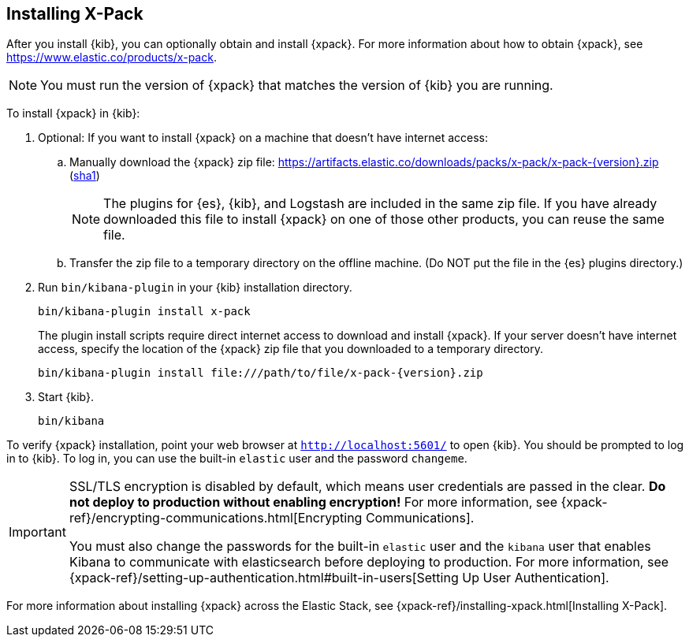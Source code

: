 [role="xpack"]
[[installing-xpack-kb]]
== Installing X-Pack

After you install {kib}, you can optionally obtain and install {xpack}.
For more information about how to obtain {xpack},
see https://www.elastic.co/products/x-pack.


NOTE: You must run the version of {xpack} that matches the version of {kib}
you are running.

//TBD: Is it a requirement that you install X-Pack on ES before you install it
//on Kibana? i.e. is the order important?

To install {xpack} in {kib}:

. Optional: If you want to install {xpack} on a machine that doesn't have internet
access:

.. Manually download the {xpack} zip file:
https://artifacts.elastic.co/downloads/packs/x-pack/x-pack-{version}.zip[
+https://artifacts.elastic.co/downloads/packs/x-pack/x-pack-{version}.zip+]
(https://artifacts.elastic.co/downloads/packs/x-pack/x-pack-{version}.zip.sha1[sha1])
+
--
NOTE: The plugins for {es}, {kib}, and Logstash are included in the same zip
file. If you have already downloaded this file to install {xpack} on one of
those other products, you can reuse the same file.

--

.. Transfer the zip file to a temporary directory on the offline machine. (Do NOT
put the file in the {es} plugins directory.)

. Run `bin/kibana-plugin` in your {kib} installation directory.
+
--
[source,shell]
----------------------------------------------------------
bin/kibana-plugin install x-pack
----------------------------------------------------------

The plugin install scripts require direct internet access to download and
install {xpack}. If your server doesn’t have internet access, specify the
location of the {xpack} zip file that you downloaded to a temporary directory.

["source","sh",subs="attributes"]
----------------------------------------------------------
bin/kibana-plugin install file:///path/to/file/x-pack-{version}.zip
----------------------------------------------------------

--

. Start {kib}.
+
[source,shell]
----------------------------------------------------------
bin/kibana
----------------------------------------------------------


To verify {xpack} installation, point your web browser at `http://localhost:5601/`
to open {kib}. You should be prompted to log in to {kib}. To log in, you can
use the built-in `elastic` user and the password `changeme`.

[IMPORTANT]
=============================================================================
SSL/TLS encryption is disabled by default, which means user credentials are
passed in the clear. **Do not deploy to production without enabling encryption!**
For more information, see
{xpack-ref}/encrypting-communications.html[Encrypting Communications].

You must also change the passwords for the built-in `elastic` user and the
`kibana` user that enables Kibana to communicate with elasticsearch before
deploying to production. For  more information, see
{xpack-ref}/setting-up-authentication.html#built-in-users[Setting Up User Authentication].
=============================================================================

For more information about installing {xpack} across the Elastic Stack, see
{xpack-ref}/installing-xpack.html[Installing X-Pack].

